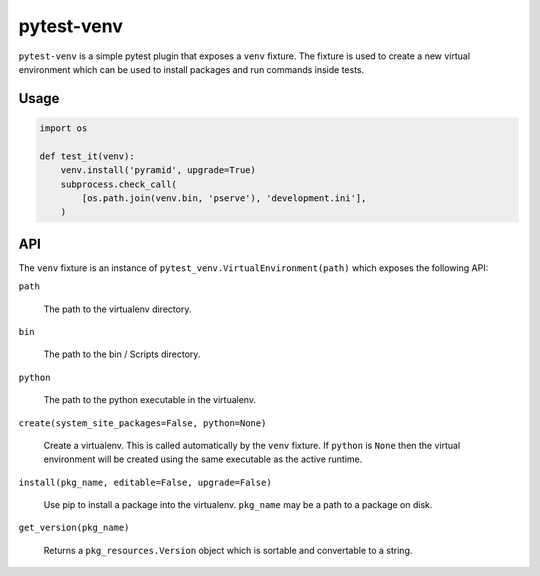 ===========
pytest-venv
===========

.. image:: https://img.shields.io/pypi/v/pytest-venv.svg
    :target: https://pypi.python.org/pypi/pytest-venv

.. image:: https://img.shields.io/travis/mmerickel/pytest-venv.svg
    :target: https://travis-ci.org/mmerickel/pytest-venv

``pytest-venv`` is a simple pytest plugin that exposes a ``venv`` fixture.
The fixture is used to create a new virtual environment which can be used
to install packages and run commands inside tests.

Usage
=====

.. code-block:: python

    import os

    def test_it(venv):
        venv.install('pyramid', upgrade=True)
        subprocess.check_call(
            [os.path.join(venv.bin, 'pserve'), 'development.ini'],
        )

API
===

The ``venv`` fixture is an instance of
``pytest_venv.VirtualEnvironment(path)`` which exposes the following API:

``path``

  The path to the virtualenv directory.

``bin``

  The path to the bin / Scripts directory.

``python``

  The path to the python executable in the virtualenv.

``create(system_site_packages=False, python=None)``

  Create a virtualenv. This is called automatically by the ``venv`` fixture.
  If ``python`` is ``None`` then the virtual environment will be created
  using the same executable as the active runtime.

``install(pkg_name, editable=False, upgrade=False)``

  Use pip to install a package into the virtualenv. ``pkg_name`` may be a
  path to a package on disk.

``get_version(pkg_name)``

  Returns a ``pkg_resources.Version`` object which is sortable and convertable
  to a string.
